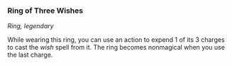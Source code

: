 *** Ring of Three Wishes
:PROPERTIES:
:CUSTOM_ID: ring-of-three-wishes
:END:
/Ring, legendary/

While wearing this ring, you can use an action to expend 1 of its 3
charges to cast the /wish/ spell from it. The ring becomes nonmagical
when you use the last charge.
